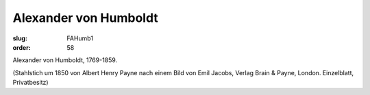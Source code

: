 Alexander von Humboldt
======================

:slug: FAHumb1
:order: 58

Alexander von Humboldt, 1769-1859.

.. class:: source

  (Stahlstich um 1850 von Albert Henry Payne nach einem Bild von Emil Jacobs, Verlag Brain & Payne, London. Einzelblatt, Privatbesitz)
